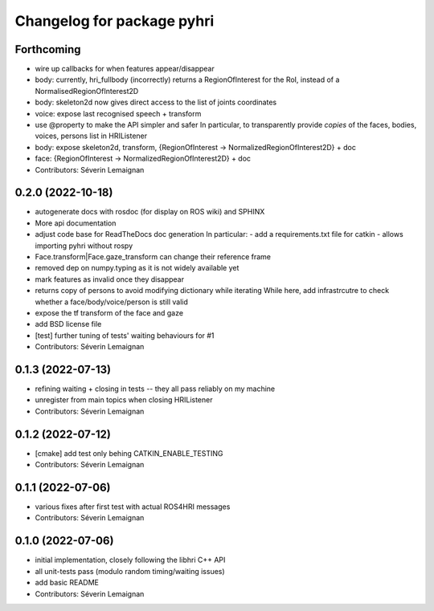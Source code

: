 ^^^^^^^^^^^^^^^^^^^^^^^^^^^
Changelog for package pyhri
^^^^^^^^^^^^^^^^^^^^^^^^^^^

Forthcoming
-----------
* wire up callbacks for when features appear/disappear
* body: currently, hri_fullbody (incorrectly) returns a RegionOfInterest for the RoI, instead of a NormalisedRegionOfInterest2D
* body: skeleton2d now gives direct access to the list of joints coordinates
* voice: expose last recognised speech + transform
* use @property to make the API simpler and safer
  In particular, to transparently provide *copies* of the faces, bodies, voices, persons list in HRIListener
* body: expose skeleton2d, transform, {RegionOfInterest -> NormalizedRegionOfInterest2D} + doc
* face: {RegionOfInterest -> NormalizedRegionOfInterest2D} + doc
* Contributors: Séverin Lemaignan

0.2.0 (2022-10-18)
------------------
* autogenerate docs with rosdoc (for display on ROS wiki) and SPHINX
* More api documentation
* adjust code base for ReadTheDocs doc generation
  In particular:
  - add a requirements.txt file for catkin
  - allows importing pyhri without rospy
* Face.transform|Face.gaze_transform can change their reference frame
* removed dep on numpy.typing as it is not widely available yet
* mark features as invalid once they disappear
* returns copy of persons to avoid modifying dictionary while iterating
  While here, add infrastrcutre to check whether a face/body/voice/person is still valid
* expose the tf transform of the face and gaze
* add BSD license file
* [test] further tuning of tests' waiting behaviours for #1
* Contributors: Séverin Lemaignan

0.1.3 (2022-07-13)
------------------
* refining waiting + closing in tests -- they all pass reliably on my machine
* unregister from main topics when closing HRIListener
* Contributors: Séverin Lemaignan

0.1.2 (2022-07-12)
------------------
* [cmake] add test only behing CATKIN_ENABLE_TESTING
* Contributors: Séverin Lemaignan

0.1.1 (2022-07-06)
------------------
* various fixes after first test with actual ROS4HRI messages
* Contributors: Séverin Lemaignan

0.1.0 (2022-07-06)
------------------
* initial implementation, closely following the libhri C++ API
* all unit-tests pass (modulo random timing/waiting issues)
* add basic README
* Contributors: Séverin Lemaignan
